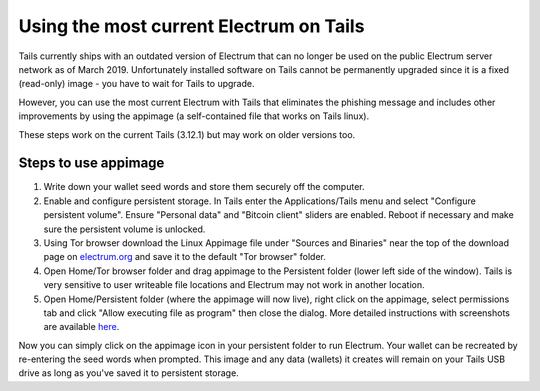 Using the most current Electrum on Tails
========================================

Tails currently ships with an outdated version of Electrum that can no longer be used on the public Electrum server network as of March 2019. Unfortunately installed software on Tails cannot be permanently upgraded since it is a fixed (read-only) image - you have to wait for Tails to upgrade.

However, you can use the most current Electrum with Tails that eliminates the phishing message and includes other improvements by using the appimage (a self-contained file that works on Tails linux). 

These steps work on the current Tails (3.12.1) but may work on older versions too.

Steps to use appimage
---------------------

1. Write down your wallet seed words and store them securely off the computer.
2. Enable and configure persistent storage. In Tails enter the Applications/Tails menu and select "Configure persistent volume". Ensure "Personal data" and "Bitcoin client" sliders are enabled. Reboot if necessary and make sure the persistent volume is unlocked.
3. Using Tor browser download the Linux Appimage file under "Sources and Binaries" near the top of the download page on electrum.org_  and save it to the default "Tor browser" folder.
4. Open Home/Tor browser folder and drag appimage to the Persistent folder (lower left side of the window). Tails is very sensitive to user writeable file locations and Electrum may not work in another location.
5. Open Home/Persistent folder (where the appimage will now live), right click on the appimage, select permissions tab and click "Allow executing file as program" then close the dialog. More detailed instructions with screenshots are available here_.

.. _electrum.org: https://electrum.org/#download
.. _here: https://docs.appimage.org/user-guide/run-appimages.html

Now you can simply click on the appimage icon in your persistent folder to run Electrum. Your wallet can be recreated by re-entering the seed words when prompted. This image and any data (wallets) it creates will remain on your Tails USB drive as long as you've saved it to persistent storage.
